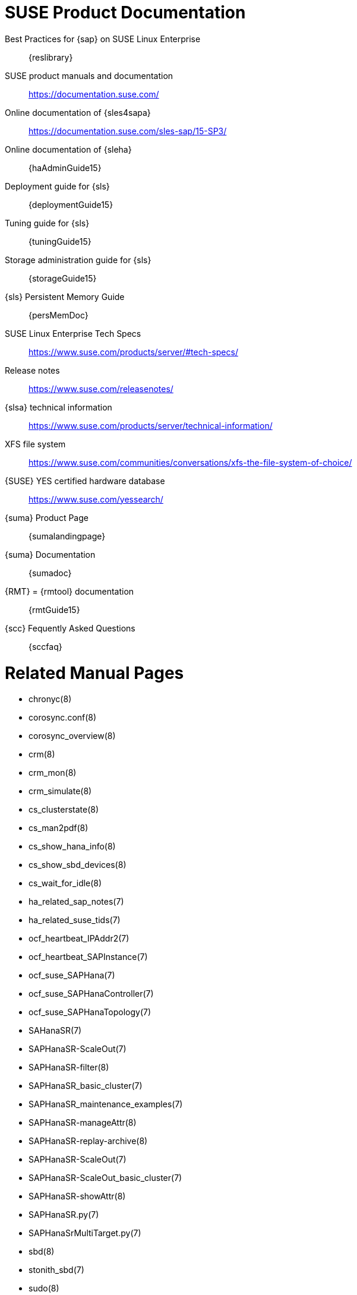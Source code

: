 // TODO: unify with HANA and ENSA setup guides

= SUSE Product Documentation

// TODO pRIO2: use variables, e.g. {sles4sapDocs15}
Best Practices for {sap} on SUSE Linux Enterprise::
 {reslibrary}
SUSE product manuals and documentation::
 https://documentation.suse.com/
Online documentation of {sles4sapa}::
 https://documentation.suse.com/sles-sap/15-SP3/
Online documentation of {sleha}::
 {haAdminGuide15}
Deployment guide for {sls}::
 {deploymentGuide15}
Tuning guide for {sls}::
 {tuningGuide15}
Storage administration guide for {sls}::
 {storageGuide15}
{sls} Persistent Memory Guide::
 {persMemDoc}

////
// TODO PRIO2: still relevant?
// {SUSE} partners with {SAP} and IBM on Persistent Memory::
// https://www.suse.com/c/suse-partners-with-intel-and-sap-to-accelerate-it-transformation-with-persistent-memory-in-the-data-center/
// Persistent Memory on Power9::
// https://www.suse.com/c/using-ibm-power9-powervm-virtual-persistent-memory-for-sap-hana-with-suse-linux/
////

SUSE Linux Enterprise Tech Specs::
 https://www.suse.com/products/server/#tech-specs/
Release notes::
 https://www.suse.com/releasenotes/
{slsa} technical information::
 https://www.suse.com/products/server/technical-information/
XFS file system::
 https://www.suse.com/communities/conversations/xfs-the-file-system-of-choice/
{SUSE} YES certified hardware database::
 https://www.suse.com/yessearch/
{suma} Product Page::
 {sumalandingpage}
{suma} Documentation::
 {sumadoc}
{RMT} = {rmtool} documentation::
 {rmtGuide15}
{scc} Fequently Asked Questions::
 {sccfaq}


= Related Manual Pages

- chronyc(8)
- corosync.conf(8)
- corosync_overview(8)
- crm(8)
- crm_mon(8)
- crm_simulate(8)
- cs_clusterstate(8)
- cs_man2pdf(8)
- cs_show_hana_info(8)
- cs_show_sbd_devices(8)
- cs_wait_for_idle(8)
- ha_related_sap_notes(7)
- ha_related_suse_tids(7)
- ocf_heartbeat_IPAddr2(7)
- ocf_heartbeat_SAPInstance(7)
- ocf_suse_SAPHana(7)
- ocf_suse_SAPHanaController(7)
- ocf_suse_SAPHanaTopology(7)
- SAHanaSR(7)
- SAPHanaSR-ScaleOut(7)
- SAPHanaSR-filter(8)
- SAPHanaSR_basic_cluster(7)
- SAPHanaSR_maintenance_examples(7)
- SAPHanaSR-manageAttr(8)
- SAPHanaSR-replay-archive(8)
- SAPHanaSR-ScaleOut(7)
- SAPHanaSR-ScaleOut_basic_cluster(7)
- SAPHanaSR-showAttr(8)
- SAPHanaSR.py(7)
- SAPHanaSrMultiTarget.py(7)
- sbd(8)
- stonith_sbd(7)
- sudo(8)
- sudoers(5)
- supportconfig(8)
- systemctl(8)
- systemd-cgls(8)
- votequorum(5)
- zypper (8)


= Related SUSE TIDs

// TODO PRIO1: check if still relevant
SUSE SAP Best Practice Guide Errata::
 {tidNotes}7023713
SAP HANA SR Performance Optimized Scenario - Setup Guide - Errata::
 {tidNotes}7023882
Estimate correct multipath timeout::
 {tidNotes}7008216
Systemd-udev-settle timing out::
 {tidNotes}7022681
Configuring Persistent Memory Devices (PMEM) results in booting to the recovery shell::
 {tidNotes}000019517
Slow boot boot initialization on machines with Intel Optane DC Memory causing auto-mount to fail::
 {tidNotes}000019462
How to load the correct watchdog kernel module::
 {tidNotes}7016880
TID Memory, I/O and DefaultTasksMax related considerations for SLES for SAP servers with huge memory::
 {tidNotes}=7021211
TID XFS metadata corruption and invalid checksum on SAP Hana servers::
 {tidNotes}7022921
Overcommit Memory in SLES::
 {tidNotes}7002775
Recommended SUSE SLES 4 SAP Settings:: 
 {tidNotes}7024082
SAPHanaController running in timeout when starting SAP Hana::
 {tidNotes}000019899
Troubleshooting the SAPHanaSR python hook::
 {tidNotes}000019865
Entry "CALLING CRM: ... rc=256" in HANA trace after upgrading SAPHanaSR-ScaleOut::
 {tidNotes}000020599
Basic health check for two-node SAP HANA performance based model::
 {tidNotes}7022984
How to re-enable replication in a two-node SAP performance based model::
 {tidNotes}7023127
Showing SOK Status in Cluster Monitoring Tools Workaround::
 {tidNotes}7023526
HANA SystemReplication doesn't provide SiteName to Corosync Cluster::
 {tidNotes}000019754
SUSE Cluster Support for SAP HANA System Replication Active / Active Read Enabled Feature::
 {tidNotes}7023884
SAP Generating 'Database host operating system is not supported' alerts::
 {tidNotes}7023744
sapstartsrv does not respawn after a forceful kill of the master nameserver::
 {tidNotes}7024291
SAPHanaSR HANA system replication automation without layer 2 network::
 {tidNotes}000020333
The vIP cluster resource does not follow the SAP HANA master ...::
 {tidNotes}000019769
Handling failed NFS share in SUSE HA cluster for HANA system replication::
 {tidNotes}000019904
SAP Instances failed stop on shutdown (PACEMAKER, SYSTEMD, SAP)::
 {tidNotes}7022671
SAP on SLES shows Error: NIECONN_REFUSED in the logs::
 {tidNotes}7023236
Indepth HANA Cluster Debug Data Collection (PACEMAKER, SAP)::
 {tidNotes}7022702
How to prevent certain values in limits.conf from being changed by saptune::
 {tidNotes}7023104
Disabling fstrim - under which conditions?::
 {tidNotes}7023805
saptune: WARNING saptune.io.go:66: 'noop' is not a valid scheduler for device::
 {tidNotes}000019572
How to patch a SAP Application Pacemaker Cluster::
 {tidNotes}000020268


= Related SUSE blogs

Handover for the Next Round – SAP on SUSE Cluster and systemd Native Integration::
 https://www.suse.com/c/handover-for-the-next-round-sap-on-suse-cluster-and-systemd-native-integration/
SAPHanaSR-ScaleOut for Multi-Target Architecture and Principles::
 https://www.suse.com/c/saphanasr-scaleout-multi-target/
SAP HANA Scale-Out System Replication for large ERP Systems::
 https://www.suse.com/c/sap-hana-scale-out-system-replication-for-large-erp-systems/
SAP HANA Cost-optimized – An alternative Route is available::
 https://www.suse.com/c/sap-hana-cost-optimized-an-alternative-route-is-available/
Blog article "SAP HANA Cost-optimized – An alternative Route is available"::
 https://suse.com/c/sap-hana-cost-optimized-an-alternative-route-is-available/
Let’s flip the flags! Is my SAP HANA database in sync or not?::
 https://www.suse.com/c/lets-flip-the-flags-is-my-sap-hana-database-in-sync-or-not/
Entry to blog series #towardsZeroDowntime::
 https://www.suse.com/c/tag/towardszerodowntime/
Fail-Safe Operation of {SAPHANA}: {SUSE} Extends Its High-Availability Solution::
 http://scn.sap.com/community/hana-in-memory/blog/2014/04/04/fail-safe-operation-of-sap-hana-suse-extends-its-high-availability-solution


= Related SAP Documentation

{sap} Product Availability Matrix::
 https://support.sap.com/en/release-upgrade-maintenance.html#section_1969201630
{SAPHANA} Installation and Update Guide::
 http://help.sap.com/hana/SAP_HANA_Server_Installation_Guide_en.pdf
{SAPHANA} Administration Guide::
 http://help.sap.com/hana/SAP_HANA_Administration_Guide_en.pdf
{SAPHANA} Tailored Data Center Integration - FAQ::
 https://www.sap.com/documents/2016/05/e8705aae-717c-0010-82c7-eda71af511fa.html
{SAPHANA} and Persistent Memory::
 https://blogs.sap.com/2020/01/30/sap-hana-and-persistent-memory/
{SAPHANA} HA/DR Provider Hook Methods::
 https://help.sap.com/viewer/6b94445c94ae495c83a19646e7c3fd56/2.0.05/en-US/5df2e766549a405e95de4c5d7f2efc2d.html


= Related SAP Notes

// TODO PRIO1: check if still relevant
611361 - Hostnames of SAP servers::
 {launchPadNotes}611361
768727 - Automatic restart functions in sapstart for processes::
 {launchPadNotes}768727
927637 - Web service authentication in sapstartsrv as of Release 7.00::
 {launchPadNotes}927637
1092448 - IBM XL C/C++ runtime environment for Linux on system p::
 {launchPadNotes}1092448
1514967 - SAP HANA: Central Note::
 {launchPadNotes}1514967
1552925 - Linux: High Availability Cluster Solutions::
 {launchPadNotes}1552925
1763512 - Support details for SUSE Linux Enterprise for SAP Applications::
 {launchPadNotes}1763512
1846872 - "No space left on device" error reported from HANA::
{launchPadNotes}1846872
1876398 - Network configuration for System Replication in HANA SP6::
 {launchPadNotes}1876398
1888072 - SAP HANA DB: Indexserver crash in strcmp sse42::
 {launchPadNotes}1888072
1890444 - Slow HANA system due to CPU power save mode::
 {launchPadNotes}1890444
2021789 - SAP HANA Revison and Maintenance Strategy::
 {launchPadNotes}2021789
2196941 - SAP HANA Software Replication Takeover Hook Changes::
 {launchPadNotes}2196941
2235581 - SAP HANA: Supported Operating Systems::
 {launchPadNotes}2235581
2369981 - Required configuration steps for authentication with HANA System Replication::
 {launchPadNotes}2369981
2369910 - SAP Software on Linux: General information::
 {launchPadNotes}2369910
2380229 - SAP HANA Platform 2.0 - Central Note::
 {launchPadNotes}2380229
2434562 - System Replication Hanging in Status "SYNCING" or "ERROR" With Status Detail "Missing Log" or "Invalid backup size"::
 {launchPadNotes}2434562
2578899 - SUSE Linux Enterprise Server 15: Installation Note::
 {launchPadNotes}2578899
2647673 - HANA Installation Failure::
 {launchPadNotes}2647673
2684254 - SAP HANA DB: Recommended OS settings for SLES 15 / SLES for SAP Applications 15::
 {launchPadNotes}2684254
2733483 - Host Auto-Failover Not Occur when Indexserver Crash on Worker Node::
 {launchPadNotes}2733483
2750199 - Incorrect Alert Regarding Unsupported Operating System Version::
 {launchPadNotes}2750199
3007062 - FAQ: SAP HANA & Third Party Cluster Solutions::
 {launchPadNotes}3007062
3043459 - SAP HANA 2 SPS05 Revision 056.00::
 {launchPadNotes}3043459
3072590 - Python 3 Support for Non-Productive SAP HANA Systems::
 {launchPadNotes}3072590
3070359 - Python 3 Migration Guide For SAP HANA::
 {launchPadNotes}3070359
3084229 - SAP HANA Python Support Scripts Fail due to Incompatibility With Python 3::
 {launchPadNotes}3084229
3091152 - sapstartsrv - improved deregistration for UNIX/Linux::
 {launchPadNotes}3091152
3093542 - Transition to Python 3 of the Python Distribution Delivered With SAP HANA 2.0 Server::
 {launchPadNotes}3093542
3139184 - Linux: systemd integration for sapstartsrv and SAP Hostagent::
 {launchPadNotes}3139184
3145200 - SAP Host Agent 7.22 PL57::
 {launchPadNotes}3145200

// TODO PRIO3: check whether still relevant:
////
1056161 - SUSE Priority Support for SAP applications::
{launchPadNotes}1056161
1275776 - Preparing SLES for Sap Environments::
{launchPadNotes}1275776
1514967 - SAP HANA: Central Note::
{launchPadNotes}1514967
1501701 - Single Computing Unit Performance and Sizing::
{launchPadNotes}1501701
1944799 - SAP HANA Guidelines for SLES Operating System Installation::
{launchPadNotes}1944799
////


//
// REVISION 1.0 2022/02
//   - copied from SAPNotes_s4_1809.adoc
// REVISION 1.1 2022/03
//
//   - include SAPHanaSR-ScaleOut
